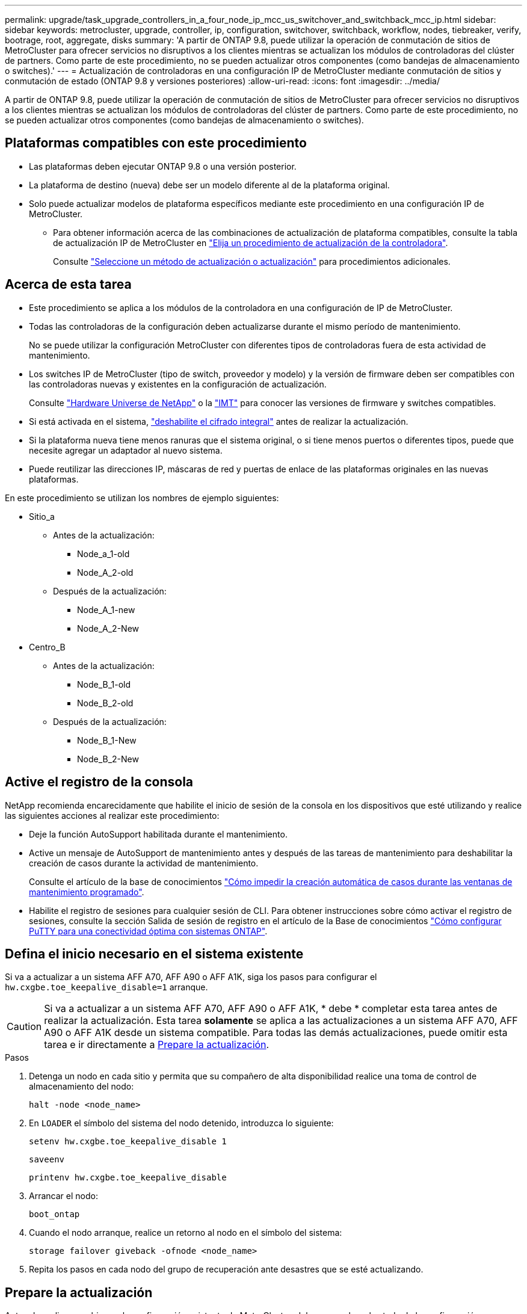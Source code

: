 ---
permalink: upgrade/task_upgrade_controllers_in_a_four_node_ip_mcc_us_switchover_and_switchback_mcc_ip.html 
sidebar: sidebar 
keywords: metrocluster, upgrade, controller, ip, configuration, switchover, switchback, workflow, nodes, tiebreaker, verify, bootrage, root, aggregate, disks 
summary: 'A partir de ONTAP 9.8, puede utilizar la operación de conmutación de sitios de MetroCluster para ofrecer servicios no disruptivos a los clientes mientras se actualizan los módulos de controladoras del clúster de partners. Como parte de este procedimiento, no se pueden actualizar otros componentes (como bandejas de almacenamiento o switches).' 
---
= Actualización de controladoras en una configuración IP de MetroCluster mediante conmutación de sitios y conmutación de estado (ONTAP 9.8 y versiones posteriores)
:allow-uri-read: 
:icons: font
:imagesdir: ../media/


[role="lead"]
A partir de ONTAP 9.8, puede utilizar la operación de conmutación de sitios de MetroCluster para ofrecer servicios no disruptivos a los clientes mientras se actualizan los módulos de controladoras del clúster de partners. Como parte de este procedimiento, no se pueden actualizar otros componentes (como bandejas de almacenamiento o switches).



== Plataformas compatibles con este procedimiento

* Las plataformas deben ejecutar ONTAP 9.8 o una versión posterior.
* La plataforma de destino (nueva) debe ser un modelo diferente al de la plataforma original.
* Solo puede actualizar modelos de plataforma específicos mediante este procedimiento en una configuración IP de MetroCluster.
+
** Para obtener información acerca de las combinaciones de actualización de plataforma compatibles, consulte la tabla de actualización IP de MetroCluster en link:concept_choosing_controller_upgrade_mcc.html["Elija un procedimiento de actualización de la controladora"].
+
Consulte https://docs.netapp.com/us-en/ontap-metrocluster/upgrade/concept_choosing_controller_upgrade_mcc.html#choosing-a-procedure-that-uses-the-switchover-and-switchback-process["Seleccione un método de actualización o actualización"] para procedimientos adicionales.







== Acerca de esta tarea

* Este procedimiento se aplica a los módulos de la controladora en una configuración de IP de MetroCluster.
* Todas las controladoras de la configuración deben actualizarse durante el mismo período de mantenimiento.
+
No se puede utilizar la configuración MetroCluster con diferentes tipos de controladoras fuera de esta actividad de mantenimiento.

* Los switches IP de MetroCluster (tipo de switch, proveedor y modelo) y la versión de firmware deben ser compatibles con las controladoras nuevas y existentes en la configuración de actualización.
+
Consulte link:https://hwu.netapp.com["Hardware Universe de NetApp"^] o la link:https://imt.netapp.com/matrix/["IMT"^] para conocer las versiones de firmware y switches compatibles.

* Si está activada en el sistema, link:../maintain/task-configure-encryption.html#disable-end-to-end-encryption["deshabilite el cifrado integral"] antes de realizar la actualización.
* Si la plataforma nueva tiene menos ranuras que el sistema original, o si tiene menos puertos o diferentes tipos, puede que necesite agregar un adaptador al nuevo sistema.
* Puede reutilizar las direcciones IP, máscaras de red y puertas de enlace de las plataformas originales en las nuevas plataformas.


En este procedimiento se utilizan los nombres de ejemplo siguientes:

* Sitio_a
+
** Antes de la actualización:
+
*** Node_a_1-old
*** Node_A_2-old


** Después de la actualización:
+
*** Node_A_1-new
*** Node_A_2-New




* Centro_B
+
** Antes de la actualización:
+
*** Node_B_1-old
*** Node_B_2-old


** Después de la actualización:
+
*** Node_B_1-New
*** Node_B_2-New








== Active el registro de la consola

NetApp recomienda encarecidamente que habilite el inicio de sesión de la consola en los dispositivos que esté utilizando y realice las siguientes acciones al realizar este procedimiento:

* Deje la función AutoSupport habilitada durante el mantenimiento.
* Active un mensaje de AutoSupport de mantenimiento antes y después de las tareas de mantenimiento para deshabilitar la creación de casos durante la actividad de mantenimiento.
+
Consulte el artículo de la base de conocimientos link:https://kb.netapp.com/Support_Bulletins/Customer_Bulletins/SU92["Cómo impedir la creación automática de casos durante las ventanas de mantenimiento programado"^].

* Habilite el registro de sesiones para cualquier sesión de CLI. Para obtener instrucciones sobre cómo activar el registro de sesiones, consulte la sección Salida de sesión de registro en el artículo de la Base de conocimientos link:https://kb.netapp.com/on-prem/ontap/Ontap_OS/OS-KBs/How_to_configure_PuTTY_for_optimal_connectivity_to_ONTAP_systems["Cómo configurar PuTTY para una conectividad óptima con sistemas ONTAP"^].




== Defina el inicio necesario en el sistema existente

Si va a actualizar a un sistema AFF A70, AFF A90 o AFF A1K, siga los pasos para configurar el `hw.cxgbe.toe_keepalive_disable=1` arranque.


CAUTION: Si va a actualizar a un sistema AFF A70, AFF A90 o AFF A1K, * debe * completar esta tarea antes de realizar la actualización. Esta tarea *solamente* se aplica a las actualizaciones a un sistema AFF A70, AFF A90 o AFF A1K desde un sistema compatible. Para todas las demás actualizaciones, puede omitir esta tarea e ir directamente a <<prepare_so_sb_upgrade,Prepare la actualización>>.

.Pasos
. Detenga un nodo en cada sitio y permita que su compañero de alta disponibilidad realice una toma de control de almacenamiento del nodo:
+
`halt  -node <node_name>`

. En `LOADER` el símbolo del sistema del nodo detenido, introduzca lo siguiente:
+
`setenv hw.cxgbe.toe_keepalive_disable 1`

+
`saveenv`

+
`printenv hw.cxgbe.toe_keepalive_disable`

. Arrancar el nodo:
+
`boot_ontap`

. Cuando el nodo arranque, realice un retorno al nodo en el símbolo del sistema:
+
`storage failover giveback -ofnode <node_name>`

. Repita los pasos en cada nodo del grupo de recuperación ante desastres que se esté actualizando.




== Prepare la actualización

Antes de realizar cambios en la configuración existente de MetroCluster, debe comprobar el estado de la configuración, preparar las nuevas plataformas y realizar otras tareas diversas.



=== Flujo de trabajo para actualizar controladoras en una configuración de IP de MetroCluster

Puede usar el diagrama de flujo de trabajo como ayuda para planificar las tareas de actualización.

image::../media/workflow_ip_upgrade.png[actualización de ip de flujo de trabajo]



=== Actualice los archivos RCF del switch MetroCluster antes de actualizar las controladoras

Dependiendo de los modelos de plataforma antiguos, o si la configuración del switch no está en la versión mínima, o si desea cambiar los identificadores de VLAN utilizados por las conexiones MetroCluster back-end, debe actualizar los archivos RCF del switch antes de iniciar el procedimiento de actualización de la plataforma.

.Acerca de esta tarea
Debe actualizar el archivo RCF en las siguientes situaciones:

* Para determinados modelos de plataforma, los switches deben utilizar un identificador de VLAN compatible para las conexiones IP de MetroCluster back-end. Si los modelos de plataforma nuevos o antiguos se encuentran en la siguiente tabla, *y no* utilizando un identificador de VLAN admitido, deberá actualizar los archivos RCF del conmutador.
+

NOTE: Las conexiones de clúster local pueden utilizar cualquier VLAN; no es necesario que estén en el rango determinado.

+
|===


| Modelo de plataforma (antiguo o nuevo) | ID de VLAN compatibles 


 a| 
** AFF A400

 a| 
** 10
** 20
** Cualquier valor en el rango 101 a 4096 inclusive.


|===
* La configuración del conmutador no se configuró con la versión RCF mínima admitida:
+
|===


| Modelo de switch | Versión de archivo RCF necesaria 


 a| 
Cisco 3132Q-V
 a| 
1.7 o posterior



 a| 
Cisco 3232C
 a| 
1.7 o posterior



 a| 
Broadcom BES-53248
 a| 
1.3 o posterior

|===
* Desea cambiar la configuración de VLAN.
+
El intervalo del ID de VLAN es de 101 a 4096 incluido.



Los switches de Site_A se actualizarán cuando se actualicen las controladoras de Site_A.

.Pasos
. Prepare los switches IP para la aplicación de los nuevos archivos RCF.
+
Siga los pasos de la sección para su proveedor de switches:

+
** link:../install-ip/task_switch_config_broadcom.html#resetting-the-broadcom-ip-switch-to-factory-defaults["Restablezca el conmutador IP Broadcom a los valores predeterminados de fábrica"]
** link:../install-ip/task_switch_config_cisco.html#resetting-the-cisco-ip-switch-to-factory-defaults["Restablezca el conmutador IP de Cisco a los valores predeterminados de fábrica"]
** link:../install-ip/task_switch_config_nvidia.html#reset-the-nvidia-ip-sn2100-switch-to-factory-defaults["Restablece el switch NVIDIA IP SN2100 a los valores predeterminados de fábrica"]


. Descargue e instale los archivos RCF.
+
Siga los pasos de la sección para su proveedor de switches:

+
** link:../install-ip/task_switch_config_broadcom.html#downloading-and-installing-the-broadcom-rcf-files["Descargue e instale los archivos Broadcom RCF"]
** link:../install-ip/task_switch_config_cisco.html#downloading-and-installing-the-cisco-ip-rcf-files["Descargue e instale los archivos Cisco IP RCF"]
** link:../install-ip/task_switch_config_nvidia.html#download-and-install-the-nvidia-rcf-files["Descargue e instale los archivos NVIDIA IP RCF"]






=== Asigne puertos de los nodos antiguos a los nuevos

Debe verificar que los puertos físicos de node_A_1-old se asignan correctamente a los puertos físicos en node_A_1-new, que permitirá que node_A_1-new se comunique con otros nodos del clúster y con la red después de la actualización.

.Acerca de esta tarea
Cuando el nuevo nodo se arranque por primera vez durante el proceso de actualización, reproducirá la configuración más reciente del nodo antiguo al que desea sustituir. Cuando arranca node_A_1-new, ONTAP intenta alojar LIF en los mismos puertos que se usaron en el node_A_1-old. Por lo tanto, como parte de la actualización debe ajustar la configuración de puerto y LIF para que sea compatible con la del nodo antiguo. Durante el procedimiento de actualización, deberá realizar los pasos tanto en los nodos antiguos como en los nuevos para garantizar que la configuración correcta de LIF de datos, gestión y clúster.

En la siguiente tabla se muestran ejemplos de cambios de configuración relacionados con los requisitos de puerto de los nuevos nodos.

|===


3+| Puertos físicos de Cluster Interconnect 


| La controladora anterior | Nueva controladora | Acción requerida 


 a| 
e0a y e0b
 a| 
e3a, e3b
 a| 
No hay puerto que coincida. Después de la actualización, debe volver a crear los puertos del clúster.



 a| 
e0c, e0d
 a| 
e0a, e0b, e0c y e0d
 a| 
los puertos e0c y e0d son coincidentes. No tiene que cambiar la configuración, pero tras la actualización puede propagar las LIF del clúster a través de los puertos de clúster disponibles.

|===
.Pasos
. Determine qué puertos físicos están disponibles en las nuevas controladoras y qué LIF se pueden alojar en los puertos.
+
El uso del puerto de la controladora depende del módulo de la plataforma y de los switches que se usarán en la configuración IP de MetroCluster. Puede recopilar el uso del puerto de las nuevas plataformas desde la link:https://hwu.netapp.com["Hardware Universe de NetApp"].

. Planifique el uso de su puerto y rellene las siguientes tablas como referencia para cada uno de los nodos nuevos.
+
Consulte la tabla a medida que lleve a cabo el procedimiento de actualización.

+
|===


|  3+| Node_a_1-old 3+| Node_A_1-new 


| LUN | Puertos | Espacios IP | Dominios de retransmisión | Puertos | Espacios IP | Dominios de retransmisión 


 a| 
Clúster 1
 a| 
 a| 
 a| 
 a| 
 a| 
 a| 



 a| 
Clúster 2
 a| 
 a| 
 a| 
 a| 
 a| 
 a| 



 a| 
Clúster 3
 a| 
 a| 
 a| 
 a| 
 a| 
 a| 



 a| 
Clúster 4
 a| 
 a| 
 a| 
 a| 
 a| 
 a| 



 a| 
Gestión de nodos
 a| 
 a| 
 a| 
 a| 
 a| 
 a| 



 a| 
Gestión de clústeres
 a| 
 a| 
 a| 
 a| 
 a| 
 a| 



 a| 
Datos 1
 a| 
 a| 
 a| 
 a| 
 a| 
 a| 



 a| 
Datos 2
 a| 
 a| 
 a| 
 a| 
 a| 
 a| 



 a| 
Datos 3
 a| 
 a| 
 a| 
 a| 
 a| 
 a| 



 a| 
Datos 4
 a| 
 a| 
 a| 
 a| 
 a| 
 a| 



 a| 
SAN
 a| 
 a| 
 a| 
 a| 
 a| 
 a| 



 a| 
Puerto de interconexión de clústeres
 a| 
 a| 
 a| 
 a| 
 a| 
 a| 

|===




=== Arranque por red las nuevas controladoras

Después de instalar los nodos nuevos, debe reiniciar el sistema para asegurarse de que los nuevos nodos estén ejecutando la misma versión de ONTAP que los nodos originales. El término arranque desde red significa que se arranca desde una imagen ONTAP almacenada en un servidor remoto. Al prepararse para reiniciar el sistema, debe colocar una copia de la imagen de arranque ONTAP 9 en un servidor web al que pueda acceder el sistema.

.Pasos
. Reiniciar el sistema de las nuevas controladoras:
+
.. Acceda a https://mysupport.netapp.com/site/["Sitio de soporte de NetApp"] para descargar los archivos utilizados para realizar el arranque desde red del sistema.
.. Descargue el software ONTAP adecuado de la sección de descarga de software del sitio de soporte de NetApp y almacene el `ontap-version_image.tgz` archivo en un directorio accesible a través de la web.
.. Cambie al directorio accesible a la Web y compruebe que los archivos que necesita están disponibles.
+
El listado de directorios debe contener una carpeta netboot con un archivo de kernel:

+
`_ontap-version_image.tgz`

+
Usted no necesita extraer el `_ontap-version_image.tgz` archivo.

.. En el símbolo del sistema del CARGADOR, configure la conexión para reiniciar el sistema para una LIF de gestión:
+
|===


| Si el direccionamiento IP es... | Realice lo siguiente... 


 a| 
DHCP
 a| 
Configure la conexión automática:

`ifconfig e0M -auto`



 a| 
Estático
 a| 
Configure la conexión manual:

`ifconfig e0M -addr=_ip_addr_ -mask=_netmask_ -gw=_gateway_`

|===
.. Reiniciar el sistema.
+
`netboot \http://_web_server_ip/path_to_web-accessible_directory/ontap-version_image.tgz`

.. En el menú de inicio, seleccione la opción **(7) instale primero el nuevo software** para descargar e instalar la nueva imagen de software en el dispositivo de arranque.
+
Ignore el siguiente mensaje:

+
`"This procedure is not supported for Non-Disruptive Upgrade on an HA pair"`. Se aplica a las actualizaciones no disruptivas del software, no a las actualizaciones de controladoras.

.. Si se le solicita que continúe el procedimiento, introduzca `y`Y cuando se le solicite el paquete, escriba la dirección URL del archivo de imagen:
+
`http://__web_server_ip/path_to_web-accessible_directory/ontap-version___image.tgz`

.. Introduzca el nombre de usuario y la contraseña, si procede, o pulse Intro para continuar.
.. No olvide entrar `n` para omitir la recuperación de backup cuando observe un símbolo del sistema similar a lo siguiente:
+
[listing]
----
Do you want to restore the backup configuration now? {y|n} n
----
.. Reinicie introduciendo `*y*` cuando vea un símbolo del sistema similar a lo siguiente:
+
[listing]
----
The node must be rebooted to start using the newly installed software. Do you want to reboot now? {y|n}
----






=== Borrar la configuración de un módulo de controlador

[role="lead"]
Antes de utilizar un nuevo módulo de controladora en la configuración de MetroCluster, debe borrar la configuración existente.

.Pasos
. Si es necesario, detenga el nodo para mostrar el símbolo del sistema del CARGADOR:
+
`halt`

. En el símbolo del sistema del CARGADOR, establezca las variables de entorno en los valores predeterminados:
+
`set-defaults`

. Guarde el entorno:
+
`saveenv`

. En el símbolo del sistema del CARGADOR, inicie el menú de arranque:
+
`boot_ontap menu`

. En el símbolo del sistema del menú de inicio, borre la configuración:
+
`wipeconfig`

+
Responda `yes` a la solicitud de confirmación.

+
El nodo se reinicia y el menú de arranque se muestra de nuevo.

. En el menú de inicio, seleccione la opción *5* para arrancar el sistema en modo de mantenimiento.
+
Responda `yes` a la solicitud de confirmación.





=== Verifique el estado de MetroCluster antes de la actualización del sitio

Debe verificar el estado y la conectividad de la configuración de MetroCluster antes de realizar la actualización.

.Pasos
. Compruebe el funcionamiento de la configuración de MetroCluster en ONTAP:
+
.. Compruebe si los nodos tienen rutas múltiples: +
`node run -node <node_name> sysconfig -a`
+
Debe emitir este comando para cada nodo en la configuración de MetroCluster.

.. Verificar que no hay discos rotos en la configuración: +
`storage disk show -broken`
+
Debe emitir este comando en cada nodo de la configuración de MetroCluster.

.. Compruebe cualquier alerta de estado:
+
`system health alert show`

+
Debe emitir este comando en cada clúster.

.. Verifique las licencias en los clústeres:
+
`system license show`

+
Debe emitir este comando en cada clúster.

.. Compruebe los dispositivos conectados a los nodos:
+
`network device-discovery show`

+
Debe emitir este comando en cada clúster.

.. Compruebe que la zona horaria y la hora están configuradas correctamente en ambos sitios:
+
`cluster date show`

+
Debe emitir este comando en cada clúster. Puede utilizar el `cluster date` para configurar la hora y la zona horaria.



. Confirmar el modo operativo de la configuración de MetroCluster y realizar una comprobación de MetroCluster.
+
.. Confirme la configuración del MetroCluster y que el modo operativo es `normal`: +
`metrocluster show`
.. Confirme que se muestran todos los nodos esperados: +
`metrocluster node show`
.. Emita el siguiente comando:
+
`metrocluster check run`

.. Mostrar los resultados de la comprobación de MetroCluster:
+
`metrocluster check show`



. Compruebe el cableado MetroCluster con la herramienta Config Advisor.
+
.. Descargue y ejecute Config Advisor.
+
https://mysupport.netapp.com/site/tools/tool-eula/activeiq-configadvisor["Descargas de NetApp: Config Advisor"]

.. Después de ejecutar Config Advisor, revise el resultado de la herramienta y siga las recomendaciones del resultado para solucionar los problemas detectados.






=== Recopile información antes de la actualización

Antes de la actualización, debe recopilar información para cada uno de los nodos y, si fuera necesario, ajustar los dominios de retransmisión de red, quitar las VLAN y los grupos de interfaces, y recopilar información sobre el cifrado.

.Pasos
. Registre el cableado físico de cada nodo y etiquetando los cables según sea necesario para permitir el cableado correcto de los nuevos nodos.
. Recopile información sobre las interconexiones, los puertos y las LIF de cada nodo.
+
Debe recopilar el resultado de los siguientes comandos para cada nodo:

+
** `metrocluster interconnect show`
** `metrocluster configuration-settings connection show`
** `network interface show -role cluster,node-mgmt`
** `network port show -node <node_name> -type physical`
** `network port vlan show -node <node_name>`
** `network port ifgrp show -node <node_name> -instance`
** `network port broadcast-domain show`
** `network port reachability show -detail`
** `network ipspace show`
** `volume show`
** `storage aggregate show`
** `system node run -node <node_name> sysconfig -a`
** `aggr show -r`
** `disk show`
** `system node run <node-name> disk show`
** `vol show -fields type`
** `vol show -fields type , space-guarantee`
** `vserver fcp initiator show`
** `storage disk show`
** `metrocluster configuration-settings interface show`


. Recopile los UUID para el sitio_B (el sitio cuyas plataformas se están actualizando actualmente):
+
`metrocluster node show -fields node-cluster-uuid, node-uuid`

+
Estos valores deben configurarse con precisión en los nuevos módulos del controlador Site_B para garantizar que la actualización se realice correctamente. Copie los valores en un archivo para poder copiarlos en los comandos adecuados más adelante en el proceso de actualización.

+
En el ejemplo siguiente se muestra la salida del comando con los UUID:

+
[listing]
----
cluster_B::> metrocluster node show -fields node-cluster-uuid, node-uuid
  (metrocluster node show)
dr-group-id cluster     node   node-uuid                            node-cluster-uuid
----------- --------- -------- ------------------------------------ ------------------------------
1           cluster_A node_A_1 f03cb63c-9a7e-11e7-b68b-00a098908039 ee7db9d5-9a82-11e7-b68b-00a098908039
1           cluster_A node_A_2 aa9a7a7a-9a81-11e7-a4e9-00a098908c35 ee7db9d5-9a82-11e7-b68b-00a098908039
1           cluster_B node_B_1 f37b240b-9ac1-11e7-9b42-00a098c9e55d 07958819-9ac6-11e7-9b42-00a098c9e55d
1           cluster_B node_B_2 bf8e3f8f-9ac4-11e7-bd4e-00a098ca379f 07958819-9ac6-11e7-9b42-00a098c9e55d
4 entries were displayed.
cluster_B::*
----
+
Es recomendable que registre los UUID en una tabla similar a la siguiente.

+
|===


| Clúster o nodo | UUID 


 a| 
Cluster_B
 a| 
07958819-9ac6-11e7-9b42-00a098c9e55d



 a| 
Node_B_1
 a| 
f37b240b-9ac1-11e7-9b42-00a098c9e55d



 a| 
Node_B_2
 a| 
bf8e3f8f-9ac4-11e7-bd4e-00a098ca379f



 a| 
Cluster_a
 a| 
ee7db9d5-9a82-11e7-b68b-00a098908039



 a| 
Node_a_1
 a| 
f03cb63c-9a7e-11e7-b68b-00a098908039



 a| 
Node_A_2
 a| 
aa9a7a7a-9a81-11e7-a4e9-00a098908c35

|===
. Si los nodos MetroCluster tienen una configuración SAN, recopile la información pertinente.
+
Debe recopilar el resultado de los siguientes comandos:

+
** `fcp adapter show -instance`
** `fcp interface show -instance`
** `iscsi interface show`
** `ucadmin show`


. Si el volumen raíz está cifrado, recopile y guarde la clave de acceso usada para Key-Manager:
+
`security key-manager backup show`

. Si los nodos de MetroCluster utilizan el cifrado de volúmenes o agregados, copie información sobre las claves y las Passphrases.
+
Para obtener más información, consulte https://docs.netapp.com/ontap-9/topic/com.netapp.doc.pow-nve/GUID-1677AE0A-FEF7-45FA-8616-885AA3283BCF.html["Realizar un backup manual de la información de gestión de claves incorporada"].

+
.. Si el gestor de claves incorporado está configurado: +
`security key-manager onboard show-backup`
+
Necesitará la contraseña más adelante en el procedimiento de actualización.

.. Si está configurada la gestión de claves empresariales (KMIP), ejecute los siguientes comandos:
+
`security key-manager external show -instance`
`security key-manager key query`



. Recopile los ID del sistema de los nodos existentes:
+
`metrocluster node show -fields node-systemid,ha-partner-systemid,dr-partner-systemid,dr-auxiliary-systemid`

+
La siguiente salida muestra las unidades reasignadas.

+
[listing]
----
::> metrocluster node show -fields node-systemid,ha-partner-systemid,dr-partner-systemid,dr-auxiliary-systemid

dr-group-id cluster     node     node-systemid ha-partner-systemid dr-partner-systemid dr-auxiliary-systemid
----------- ----------- -------- ------------- ------------------- ------------------- ---------------------
1           cluster_A node_A_1   537403324     537403323           537403321           537403322
1           cluster_A node_A_2   537403323     537403324           537403322           537403321
1           cluster_B node_B_1   537403322     537403321           537403323           537403324
1           cluster_B node_B_2   537403321     537403322           537403324           537403323
4 entries were displayed.
----




=== Elimine la supervisión de Mediator o tiebreaker

Antes de actualizar las plataformas, debe eliminar la supervisión si la configuración de MetroCluster se supervisa con tiebreaker o la utilidad Mediator.

.Pasos
. Recopile el resultado del siguiente comando:
+
`storage iscsi-initiator show`

. Elimine la configuración de MetroCluster existente de tiebreaker, Mediator u otro software que pueda iniciar la conmutación.
+
|===


| Si está usando... | Utilice este procedimiento... 


 a| 
Tiebreaker
 a| 
link:../tiebreaker/concept_configuring_the_tiebreaker_software.html#removing-metrocluster-configurations["Eliminar las configuraciones de MetroCluster"]



 a| 
Mediador
 a| 
Ejecute el siguiente comando desde el símbolo del sistema de ONTAP:

`metrocluster configuration-settings mediator remove`



 a| 
Aplicaciones de terceros
 a| 
Consulte la documentación del producto.

|===




=== Envíe un mensaje de AutoSupport personalizado antes de realizar el mantenimiento

Antes de realizar el mantenimiento, debe emitir un mensaje de AutoSupport para notificar al soporte técnico de NetApp que se está realizando el mantenimiento. Al informar al soporte técnico de que el mantenimiento está en marcha, se evita que abran un caso basándose en que se ha producido una interrupción.

.Acerca de esta tarea
Esta tarea debe realizarse en cada sitio MetroCluster.

.Pasos
. Inicie sesión en el clúster.
. Invoque un mensaje de AutoSupport que indique el inicio del mantenimiento:
+
`system node autosupport invoke -node * -type all -message MAINT=__maintenance-window-in-hours__`

+
La `maintenance-window-in-hours` el parámetro especifica la longitud de la ventana de mantenimiento, con un máximo de 72 horas. Si el mantenimiento se completa antes de que haya transcurrido el tiempo, puede invocar un mensaje de AutoSupport que indique el final del período de mantenimiento:

+
`system node autosupport invoke -node * -type all -message MAINT=end`

. Repita estos pasos en el sitio para partners.




== Cambie la configuración de MetroCluster

Debe cambiar la configuración a site_A para que las plataformas en site_B puedan actualizarse.

.Acerca de esta tarea
Esta tarea debe realizarse en site_A.

Tras completar esta tarea, Cluster_A está activo y está sirviendo datos para ambos sitios. Cluster_B está inactivo y está listo para comenzar el proceso de actualización.

image::../media/mcc_upgrade_cluster_a_in_switchover.png[mcc actualiza el clúster a sin cambio]

.Pasos
. Cambie de la configuración de MetroCluster a site_A para que los nodos de site_B puedan actualizarse:
+
.. Emita el siguiente comando en cluster_A:
+
`metrocluster switchover -controller-replacement true`

+
La operación puede tardar varios minutos en completarse.

.. Supervise la operación de switchover:
+
`metrocluster operation show`

.. Una vez finalizada la operación, confirme que los nodos están en estado de conmutación:
+
`metrocluster show`

.. Compruebe el estado de los nodos de MetroCluster:
+
`metrocluster node show`

+
Reparación automática de los agregados después de deshabilitar la conmutación negociada durante la actualización de la controladora.







== Elimine las configuraciones de la interfaz y desinstale las controladoras antiguas

Compruebe la ubicación de LIF correcta. A continuación, elimine las VLAN y los grupos de interfaces de las controladoras antiguas y desinstale físicamente las controladoras.

.Acerca de esta tarea
* Estos pasos se realizan en las controladoras antiguas (node_B_1-old, node_B_2-old).
* Vea la información recopilada en link:task_upgrade_controllers_in_a_four_node_ip_mcc_us_switchover_and_switchback_mcc_ip.html["Asigne puertos de los nodos antiguos a los nuevos"].


.Pasos
. Arranque los nodos antiguos e inicie sesión en los nodos:
+
`boot_ontap`

. Modifique las LIF de interconexión de clústeres de las controladoras antiguas para que usen un puerto raíz diferente a los puertos utilizados para la interconexión de alta disponibilidad o la interconexión de recuperación ante desastres IP de MetroCluster en las nuevas controladoras.
+

NOTE: Este paso es necesario para una actualización correcta.

+
Las LIF de interconexión de clústeres de las controladoras antiguas deben usar un puerto inicial diferente al de los puertos utilizados para la interconexión de alta disponibilidad o la interconexión de recuperación ante desastres IP de MetroCluster en las nuevas controladoras. Por ejemplo, cuando se actualiza a controladoras AFF A90, los puertos de interconexión de alta disponibilidad son e1a y e7a, y los puertos de interconexión de recuperación ante desastres IP de MetroCluster son E2B y E3b. Debe mover las LIF de interconexión de clústeres de las controladoras anteriores si están alojadas en los puertos e1a, e7a, E2B o E3b.

+
Para la distribución y asignación de puertos en los nuevos nodos, consulte la https://hwu.netapp.com["Hardware Universe de NetApp"].

+
.. En las controladoras antiguas, vea las LIF de interconexión de clústeres:
+
`network interface show  -role intercluster`

+
Una de las siguientes acciones dependerá de si las LIF de interconexión de clústeres de las controladoras anteriores usan los mismos puertos que los utilizados para la interconexión de alta disponibilidad o la interconexión MetroCluster IP DR en las nuevas controladoras.

+
[cols="2*"]
|===
| Si las LIF de interconexión de clústeres... | Vaya a... 


| Utilice el mismo puerto de inicio | <<controller_manual_upgrade_prepare_network_ports_2b,Subpaso b>> 


| Utilice un puerto de inicio diferente | <<controller_manual_upgrade_prepare_network_ports_3,Paso 3>> 
|===
.. [[controller_manual_upgrade_prepare_network_ports_2b]]Modifique las LIF de interconexión de clústeres para utilizar un puerto raíz diferente:
+
`network interface modify -vserver <vserver> -lif <intercluster_lif> -home-port <port-not-used-for-ha-interconnect-or-mcc-ip-dr-interconnect-on-new-nodes>`

.. Compruebe que todas las LIF de interconexión de clústeres se encuentran en sus nuevos puertos principales:
+
`network interface show -role intercluster -is-home  false`

+
El resultado del comando debe estar vacío, lo que indica que todas las LIF de interconexión de clústeres están en sus respectivos puertos principales.

.. Si hay algún LIF que no está en sus puertos raíz, revertiéndolo con el siguiente comando:
+
`network interface revert -lif <intercluster_lif>`

+
Repita el comando para cada LIF de interconexión de clústeres que no esté en el puerto de inicio.



. [[controller_manual_upgrade_prepare_network_ports_3]]Asigne el puerto de inicio de todas las LIF de datos de la controladora antigua a un puerto común que sea el mismo en los módulos de controladora antiguos y nuevos.
+

CAUTION: Si las controladoras antigua y nueva no disponen de un puerto común, no necesitará modificar las LIF de datos. Sáltese este paso y vaya directamente a <<upgrades_manual_without_matching_ports,Paso 4>>.

+
.. Mostrar las LIF:
+
`network interface show`

+
Todos los LIF de datos, incluidos SAN y NAS, estarán admin arriba y operativamente inactivos ya que estos están en el sitio de conmutación (cluster_A).

.. Revise el resultado para encontrar un puerto de red física común que sea el mismo en las controladoras anterior y nueva que no se use como puerto de clúster.
+
Por ejemplo, e0d es un puerto físico de las controladoras antiguas y también está presente en las nuevas controladoras. e0d no se utiliza como puerto de clúster ni de otro modo en las nuevas controladoras.

+
Para el uso de puertos para los modelos de plataforma, consulte https://hwu.netapp.com/["Hardware Universe de NetApp"]

.. Modifique todas las LIFS de datos para utilizar el puerto común como puerto de inicio: +
`network interface modify -vserver <svm-name> -lif <data-lif> -home-port <port-id>`
+
En el siguiente ejemplo, es «e0d».

+
Por ejemplo:

+
[listing]
----
network interface modify -vserver vs0 -lif datalif1 -home-port e0d
----


. [[upgrades_manual_without_matching_ports]] Modifique los dominios de difusión para eliminar la VLAN y los puertos físicos que deben eliminarse:
+
`broadcast-domain remove-ports -broadcast-domain <broadcast-domain-name> -ports <node-name:port-id>`

+
Repita este paso para todos los puertos VLAN y físicos.

. Quite todos los puertos VLAN que utilicen puertos de clúster como puertos miembro e ifgrps usando puertos de clúster como puertos miembro.
+
.. Suprimir puertos VLAN: +
`network port vlan delete -node <node_name> -vlan-name <portid-vlandid>`
+
Por ejemplo:

+
[listing]
----
network port vlan delete -node node1 -vlan-name e1c-80
----
.. Quite puertos físicos de los grupos de interfaces:
+
`network port ifgrp remove-port -node <node_name> -ifgrp <interface-group-name> -port <portid>`

+
Por ejemplo:

+
[listing]
----
network port ifgrp remove-port -node node1 -ifgrp a1a -port e0d
----
.. Quite puertos VLAN y de grupo de interfaces del dominio de retransmisión:
+
`network port broadcast-domain remove-ports -ipspace <ipspace> -broadcast-domain <broadcast-domain-name> -ports <nodename:portname,nodename:portnamee>,..`

.. Modifique los puertos de grupo de interfaces para que utilicen otros puertos físicos como miembro, según sea necesario:
+
`ifgrp add-port -node <node_name> -ifgrp <interface-group-name> -port <port-id>`



. Detenga los nodos del símbolo del sistema del CARGADOR:
+
`halt -inhibit-takeover true`

. Conéctese a la consola de serie de las controladoras antiguas (node_B_1-old y node_B_2-old) en Site_B y compruebe que muestra el aviso DEL CARGADOR.
. Recopile los valores bootarg:
+
`printenv`

. Desconecte las conexiones de almacenamiento y red de node_B_1-old y node_B_2-old y etiquete los cables para que puedan volver a conectarse a los nodos nuevos.
. Desconecte los cables de alimentación de node_B_1-old y node_B_2-old.
. Quite las controladoras node_B_1-old y node_B_2-old del rack.




=== Configure las nuevas controladoras

Debe montar en rack y cablear las nuevas controladoras.

.Pasos
. Planifique la colocación de los nuevos módulos de controladora y bandejas de almacenamiento según sea necesario.
+
El espacio en rack depende del modelo de plataforma de los módulos de la controladora, los tipos de switch y el número de bandejas de almacenamiento de la configuración.

. Puesta a tierra apropiadamente usted mismo.
. Si la actualización requiere reemplazar los módulos de la controladora, por ejemplo, actualizar de un sistema AFF 800 a un sistema AFF A90, debe quitar el módulo de la controladora del chasis cuando sustituya el módulo de la controladora. Para todas las demás actualizaciones, vaya a <<ip_upgrades_so_sb_4,Paso 4>>.
+
En la parte frontal del chasis, utilice los pulgares para empujar con firmeza cada unidad hasta que sienta una parada positiva. Esto confirma que las unidades están firmemente asentadas contra el plano medio del chasis.

+
image::../media/drw_a800_drive_seated.png[Muestra cómo quitar el módulo de controladora del chasis]

. [[ip_upgrades_so_sb_4]] Instale los módulos del controlador.
+

NOTE: Los pasos siguientes de instalación dependen de si su actualización requiere la sustitución de los módulos del controlador, como una actualización de un sistema AFF 800 a un sistema AFF A90.

+
[role="tabbed-block"]
====
.Reemplazando módulos de controlador
--
La instalación de las controladoras nuevas no es aplicable en las actualizaciones de sistemas integrados con discos y controladoras en el mismo chasis, por ejemplo, de un sistema AFF A800 a un sistema AFF A90. Los nuevos módulos de controladora y tarjetas I/O se deben intercambiar tras apagar las controladoras antiguas, como se muestra en la imagen siguiente.

La siguiente imagen de ejemplo es solo para representación. Los módulos de la controladora y las tarjetas I/O pueden variar de un sistema a otro.

image::../media/a90_a70_pcm_swap.png[Muestra el intercambio del módulo del controlador]

--
.Todas las demás actualizaciones
--
Instale los módulos de la controladora en el rack o armario.

--
====
. Conecte los cables de alimentación, consola de serie y conexiones de gestión de las controladoras tal como se describe en link:../install-ip/using_rcf_generator.html["Cableado de los switches IP de MetroCluster"]
+
No conecte ningún otro cable que esté desconectado de las controladoras antiguas en este momento.

+
https://docs.netapp.com/us-en/ontap-systems/index.html["Documentación de los sistemas de hardware de ONTAP"^]

. Encienda los nodos nuevos y arranque en modo de mantenimiento.




=== Restaure la configuración de HBA

Dependiendo de la presencia y configuración de tarjetas HBA en el módulo de controlador, debe configurarlas correctamente para el uso de su sitio.

.Pasos
. En el modo de mantenimiento configure los ajustes para cualquier HBA del sistema:
+
.. Compruebe la configuración actual de los puertos:
+
`ucadmin show`

.. Actualice la configuración del puerto según sea necesario.


+
|===


| Si tiene este tipo de HBA y el modo que desea... | Se usa este comando... 


 a| 
CNA FC
 a| 
`ucadmin modify -m fc -t initiator <adapter-name>`



 a| 
Ethernet de CNA
 a| 
`ucadmin modify -mode cna <adapter-name>`



 a| 
Destino FC
 a| 
`fcadmin config -t target <adapter-name>`



 a| 
Iniciador FC
 a| 
`fcadmin config -t initiator <adapter-name>`

|===
. Salir del modo de mantenimiento:
+
`halt`

+
Después de ejecutar el comando, espere hasta que el nodo se detenga en el símbolo del sistema DEL CARGADOR.

. Vuelva a arrancar el nodo en modo de mantenimiento para permitir que los cambios de configuración surtan efecto:
+
`boot_ontap maint`

. Compruebe los cambios realizados:
+
|===


| Si tiene este tipo de HBA... | Se usa este comando... 


 a| 
CNA
 a| 
`ucadmin show`



 a| 
FC
 a| 
`fcadmin show`

|===




=== Establezca el estado de alta disponibilidad en las controladoras y el chasis nuevos

Debe comprobar el estado de alta disponibilidad de las controladoras y el chasis y, si es necesario, actualizar el estado para que coincida con la configuración del sistema.

.Pasos
. En el modo de mantenimiento, muestre el estado de alta disponibilidad del módulo de controladora y el chasis:
+
`ha-config show`

+
El estado de alta disponibilidad para todos los componentes debe ser `mccip`.

. Si el estado del sistema mostrado de la controladora o el chasis no es correcto, establezca el estado de alta disponibilidad:
+
`ha-config modify controller mccip`

+
`ha-config modify chassis mccip`

. Verifique y modifique los puertos Ethernet conectados a bandejas NS224 o switches de almacenamiento.
+
.. Compruebe los puertos Ethernet conectados a las bandejas NS224 o los switches de almacenamiento:
+
`storage port show`

.. Establezca todos los puertos Ethernet conectados a bandejas Ethernet o switches de almacenamiento, incluidos los switches compartidos para almacenamiento y clúster, en `storage` modo:
+
`storage port modify -p <port> -m storage`

+
Ejemplo:

+
[listing]
----
*> storage port modify -p e5b -m storage
Changing NVMe-oF port e5b to storage mode
----
+

NOTE: Esto debe establecerse en todos los puertos afectados para que la actualización se realice correctamente.

+
Los discos de las bandejas conectadas a los puertos Ethernet se informan en `sysconfig -v` la salida.

+
Consulte la link:https://hwu.netapp.com["Hardware Universe de NetApp"^] para obtener información acerca de los puertos de almacenamiento para el sistema a.

.. Compruebe que `storage` el modo está definido y confirme que los puertos están en estado en línea:
+
`storage port show`



. Detenga el nodo: `halt`
+
El nodo debe detenerse en la `LOADER>` prompt.

. En cada nodo, compruebe la fecha, la hora y la zona horaria del sistema: `show date`
. Si es necesario, establezca la fecha en UTC o GMT: `set date <mm/dd/yyyy>`
. Compruebe la hora utilizando el siguiente comando en el símbolo del sistema del entorno de arranque: `show time`
. Si es necesario, establezca la hora en UTC o GMT: `set time <hh:mm:ss>`
. Guarde los ajustes: `saveenv`
. Recopile variables de entorno: `printenv`




=== Actualice los RFC del switch para acomodar las nuevas plataformas

Debe actualizar los switches a una configuración que admita los nuevos modelos de plataforma.

.Acerca de esta tarea
Esta tarea debe realizarse en el sitio que contiene las controladoras que se están actualizando. En los ejemplos que se muestran en este procedimiento, vamos a actualizar SITE_B primero.

Los switches de Site_A se actualizarán cuando se actualicen las controladoras de Site_A.

.Pasos
. Prepare los switches IP para la aplicación de los nuevos archivos RCF.
+
Siga los pasos del procedimiento para su proveedor de switches:

+
link:../install-ip/concept_considerations_differences.html["Instalación y configuración de IP de MetroCluster"]

+
** link:../install-ip/task_switch_config_broadcom.html#resetting-the-broadcom-ip-switch-to-factory-defaults["[Restablezca el conmutador IP Broadcom a los valores predeterminados de fábrica"]
** link:../install-ip/task_switch_config_cisco.html#resetting-the-cisco-ip-switch-to-factory-defaults["Restablezca el conmutador IP de Cisco a los valores predeterminados de fábrica"]
** link:../install-ip/task_switch_config_nvidia.html#reset-the-nvidia-ip-sn2100-switch-to-factory-defaults["Restablece el switch NVIDIA IP SN2100 a los valores predeterminados de fábrica"]


. Descargue e instale los archivos RCF.
+
Siga los pasos de la sección para su proveedor de switches:

+
** link:../install-ip/task_switch_config_broadcom.html#downloading-and-installing-the-broadcom-rcf-files["Descargue e instale los archivos Broadcom RCF"]
** link:../install-ip/task_switch_config_cisco.html#downloading-and-installing-the-cisco-ip-rcf-files["Descargue e instale los archivos Cisco IP RCF"]
** link:../install-ip/task_switch_config_nvidia.html#download-and-install-the-nvidia-rcf-files["Descargue e instale los archivos RCF del conmutador NVIDIA IP SN2100"]






=== Establezca las variables bootarg de MetroCluster IP

Ciertos valores de arranque IP de MetroCluster deben configurarse en los nuevos módulos de la controladora. Los valores deben coincidir con los configurados en los módulos de la controladora anteriores.

.Acerca de esta tarea
* Necesita los UUID y los ID del sistema identificados anteriormente en el procedimiento de actualización en <<gather_info_so_sb,Recopile información antes de la actualización>>.
* Según el modelo de la plataforma, puede especificar el identificador de VLAN mediante el `-vlan-id` parámetro. Las siguientes plataformas no admiten `-vlan-id` el parámetro:
+
** FAS8200 y AFF A300
** AFF A320
** FAS9000 y AFF A700
** AFF C800, ASA C800, AFF A800 y ASA A800
+
Todas las demás plataformas admiten `-vlan-id` el parámetro.



* Los valores de arranque de MetroCluster que establezca dependen de si su nuevo sistema utiliza puertos de clúster/alta disponibilidad compartidos o puertos MetroCluster/alta disponibilidad compartidos.
+
Los sistemas enumerados en la siguiente tabla utilizan *puertos MetroCluster/HA compartidos*.

+
Todos los demás sistemas utilizan *cluster compartido/puertos HA*.

+
[cols="2*"]
|===
| Sistemas AFF y ASA que utilizan puertos MetroCluster/HA compartidos | Sistemas FAS que utilizan puertos compartidos MetroCluster/HA 


 a| 
** AFF A150, ASA A150
** AFF A220
** AFF C250, ASA C250
** AFF A250, ASA A250
** AFF A300
** AFF A320
** AFF C400, ASA C400
** AFF A400, ASA A400
** A700 de AFF
** AFF C800, ASA C800
** AFF A800, ASA A800
** AFF A900, ASA A900

 a| 
** FAS2750
** FAS500f
** FAS8200
** FAS8300
** FAS8700
** FAS9000
** FAS9500


|===


.Pasos
. En la `LOADER>` Prompt, establezca los siguientes bootargs en los nuevos nodos en el site_B:
+
Los pasos que siga dependerán de los puertos que utilice el nuevo modelo de plataforma.

+
[role="tabbed-block"]
====
.Sistemas que utilizan puertos compartidos clúster/alta disponibilidad
--
.. Defina los siguientes arranques:
+
`setenv bootarg.mcc.port_a_ip_config <local-IP-address/local-IP-mask,0,0,DR-partner-IP-address,DR-aux-partnerIP-address,vlan-id>`

+
`setenv bootarg.mcc.port_b_ip_config <local-IP-address/local-IP-mask,0,0,DR-partner-IP-address,DR-aux-partnerIP-address,vlan-id>`

+

NOTE: Si las interfaces están usando un ID de VLAN predeterminado, el `vlan-id` parámetro no es necesario.

+
En el siguiente ejemplo se configuran los valores de node_B_1-new usando VLAN 120 para la primera red y VLAN 130 para la segunda red:

+
[listing]
----
setenv bootarg.mcc.port_a_ip_config 172.17.26.10/23,0,0,172.17.26.13,172.17.26.12,120
setenv bootarg.mcc.port_b_ip_config 172.17.27.10/23,0,0,172.17.27.13,172.17.27.12,130
----
+
En el siguiente ejemplo se configuran los valores de node_B_2-new usando VLAN 120 para la primera red y VLAN 130 para la segunda red:

+
[listing]
----
setenv bootarg.mcc.port_a_ip_config 172.17.26.11/23,0,0,172.17.26.12,172.17.26.13,120
setenv bootarg.mcc.port_b_ip_config 172.17.27.11/23,0,0,172.17.27.12,172.17.27.13,130
----
+
En el ejemplo siguiente se establecen los valores de node_B_1-new mediante VLAN predeterminadas para todas las conexiones de DR IP de MetroCluster:

+
[listing]
----
setenv bootarg.mcc.port_a_ip_config
172.17.26.10/23,0,0,172.17.26.13,172.17.26.12
setenv bootarg.mcc.port_b_ip_config
172.17.27.10/23,0,0,172.17.27.13,172.17.27.12
----
+
En el ejemplo siguiente se establecen los valores de node_B_2-new mediante VLAN predeterminadas para todas las conexiones de DR IP de MetroCluster:

+
[listing]
----
setenv bootarg.mcc.port_a_ip_config
172.17.26.11/23,0,0,172.17.26.12,172.17.26.13
setenv bootarg.mcc.port_b_ip_config
172.17.27.11/23,0,0,172.17.27.12,172.17.27.13
----


--
.Sistemas que utilizan puertos compartidos MetroCluster/HA
.. Defina los siguientes arranques:
+
`setenv bootarg.mcc.port_a_ip_config <local-IP-address/local-IP-mask,0,HA-partner-IP-address,DR-partner-IP-address,DR-aux-partnerIP-address,vlan-id>`

+
`setenv bootarg.mcc.port_b_ip_config <local-IP-address/local-IP-mask,0,HA-partner-IP-address,DR-partner-IP-address,DR-aux-partnerIP-address,vlan-id>`

+

NOTE: Si las interfaces están usando un ID de VLAN predeterminado, el `vlan-id` parámetro no es necesario.

+
En el siguiente ejemplo se configuran los valores de node_B_1-new usando VLAN 120 para la primera red y VLAN 130 para la segunda red:

+
[listing]
----
setenv bootarg.mcc.port_a_ip_config 172.17.26.10/23,0,172.17.26.11,172.17.26.13,172.17.26.12,120
setenv bootarg.mcc.port_b_ip_config 172.17.27.10/23,0,172.17.27.11,172.17.27.13,172.17.27.12,130
----
+
En el siguiente ejemplo se configuran los valores de node_B_2-new usando VLAN 120 para la primera red y VLAN 130 para la segunda red:

+
[listing]
----
setenv bootarg.mcc.port_a_ip_config 172.17.26.11/23,0,172.17.26.10,172.17.26.12,172.17.26.13,120
setenv bootarg.mcc.port_b_ip_config 172.17.27.11/23,0,172.17.27.10,172.17.27.12,172.17.27.13,130
----
+
En el ejemplo siguiente se establecen los valores de node_B_1-new mediante VLAN predeterminadas para todas las conexiones de DR IP de MetroCluster:

+
[listing]
----
setenv bootarg.mcc.port_a_ip_config
172.17.26.10/23,0,172.17.26.11,172.17.26.13,172.17.26.12
setenv bootarg.mcc.port_b_ip_config
172.17.27.10/23,0,172.17.27.11,172.17.27.13,172.17.27.12
----
+
En el ejemplo siguiente se establecen los valores de node_B_2-new mediante VLAN predeterminadas para todas las conexiones de DR IP de MetroCluster:

+
[listing]
----
setenv bootarg.mcc.port_a_ip_config
172.17.26.11/23,0,172.17.26.10,172.17.26.12,172.17.26.13
setenv bootarg.mcc.port_b_ip_config
172.17.27.11/23,0,172.17.27.10,172.17.27.12,172.17.27.13
----


--

--
====
. En el símbolo del sistema DEL CARGADOR de nodos nuevos, establezca los UUID:
+
`setenv bootarg.mgwd.partner_cluster_uuid <partner-cluster-UUID>`

+
`setenv bootarg.mgwd.cluster_uuid <local-cluster-UUID>`

+
`setenv bootarg.mcc.pri_partner_uuid <DR-partner-node-UUID>`

+
`setenv bootarg.mcc.aux_partner_uuid <DR-aux-partner-node-UUID>`

+
`setenv bootarg.mcc_iscsi.node_uuid <local-node-UUID>`

+
.. Establezca los UUID en node_B_1-new.
+
En el ejemplo siguiente se muestran los comandos para configurar los UUID en node_B_1-new:

+
[listing]
----
setenv bootarg.mgwd.cluster_uuid ee7db9d5-9a82-11e7-b68b-00a098908039
setenv bootarg.mgwd.partner_cluster_uuid 07958819-9ac6-11e7-9b42-00a098c9e55d
setenv bootarg.mcc.pri_partner_uuid f37b240b-9ac1-11e7-9b42-00a098c9e55d
setenv bootarg.mcc.aux_partner_uuid bf8e3f8f-9ac4-11e7-bd4e-00a098ca379f
setenv bootarg.mcc_iscsi.node_uuid f03cb63c-9a7e-11e7-b68b-00a098908039
----
.. Establezca los UUID en node_B_2-new:
+
En el ejemplo siguiente se muestran los comandos para configurar los UUID en node_B_2-new:

+
[listing]
----
setenv bootarg.mgwd.cluster_uuid ee7db9d5-9a82-11e7-b68b-00a098908039
setenv bootarg.mgwd.partner_cluster_uuid 07958819-9ac6-11e7-9b42-00a098c9e55d
setenv bootarg.mcc.pri_partner_uuid bf8e3f8f-9ac4-11e7-bd4e-00a098ca379f
setenv bootarg.mcc.aux_partner_uuid f37b240b-9ac1-11e7-9b42-00a098c9e55d
setenv bootarg.mcc_iscsi.node_uuid aa9a7a7a-9a81-11e7-a4e9-00a098908c35
----


. Determine si los sistemas originales se configuraron para la partición avanzada de unidades (ADP) ejecutando el siguiente comando desde el sitio que está activo:
+
`disk show`

+
La columna de tipo de contenedor muestra “compartido” en la `disk show` salida si ADP está configurado. Si el tipo de contenedor tiene otro valor, ADP no está configurado en el sistema. La siguiente salida de ejemplo muestra un sistema configurado con ADP:

+
[listing]
----
::> disk show
                    Usable               Disk    Container   Container
Disk                Size       Shelf Bay Type    Type        Name      Owner

Info: This cluster has partitioned disks. To get a complete list of spare disk
      capacity use "storage aggregate show-spare-disks".
----------------    ---------- ----- --- ------- ----------- --------- --------
1.11.0              894.0GB    11    0   SSD      shared     testaggr  node_A_1
1.11.1              894.0GB    11    1   SSD      shared     testaggr  node_A_1
1.11.2              894.0GB    11    2   SSD      shared     testaggr  node_A_1
----
. Si los sistemas originales se configuraron con discos particionados para ADP, actívelos en `LOADER` el mensaje de cada nodo de reemplazo:
+
`setenv bootarg.mcc.adp_enabled true`

. Configure las siguientes variables:
+
`setenv bootarg.mcc.local_config_id <original-sys-id>`

+
`setenv bootarg.mcc.dr_partner <dr-partner-sys-id>`

+

NOTE: La `setenv bootarg.mcc.local_config_id` La variable se debe establecer en sys-id del módulo de controlador *original*, node_B_1-old.

+
.. Establezca las variables en node_B_1-new.
+
En el ejemplo siguiente se muestran los comandos para configurar los valores en node_B_1-new:

+
[listing]
----
setenv bootarg.mcc.local_config_id 537403322
setenv bootarg.mcc.dr_partner 537403324
----
.. Establezca las variables en node_B_2-new.
+
En el ejemplo siguiente se muestran los comandos para configurar los valores en node_B_2-new:

+
[listing]
----
setenv bootarg.mcc.local_config_id 537403321
setenv bootarg.mcc.dr_partner 537403323
----


. Si utiliza cifrado con gestor de claves externo, defina los bootargs necesarios:
+
`setenv bootarg.kmip.init.ipaddr`

+
`setenv bootarg.kmip.kmip.init.netmask`

+
`setenv bootarg.kmip.kmip.init.gateway`

+
`setenv bootarg.kmip.kmip.init.interface`





=== Reasignar discos de agregado raíz

Reasigne los discos del agregado raíz al nuevo módulo de la controladora mediante los sides recogidos anteriormente.

.Acerca de esta tarea
Estos pasos se realizan en modo de mantenimiento.


NOTE: Los discos de agregado raíz son los únicos discos que se deben volver a asignar durante el proceso de actualización de la controladora. La propiedad de disco de los agregados de datos se trata como parte de la operación de conmutación de sitios/conmutación de estado.

.Pasos
. Arranque el sistema en modo de mantenimiento:
+
`boot_ontap maint`

. Muestre los discos en node_B_1-new en la indicación Maintenance mode:
+
`disk show -a`

+

CAUTION: Antes de continuar con la reasignación de discos, debe comprobar que la salida de los discos pool0 y pool1 que pertenecen al agregado raíz del nodo se muestren `disk show` . En el ejemplo siguiente, la salida enumera los discos pool0 y pool1 que son propiedad de node_B_1-old.

+
El resultado del comando muestra el ID del sistema del nuevo módulo de la controladora (1574774970). Sin embargo, los discos del agregado raíz siguen siendo propiedad del ID de sistema anterior (537403322). En este ejemplo, no se muestran las unidades que pertenecen a otros nodos en la configuración MetroCluster.

+
[listing]
----
*> disk show -a
Local System ID: 1574774970
DISK                  OWNER                 POOL   SERIAL NUMBER   HOME                  DR HOME
------------          ---------             -----  -------------   -------------         -------------
prod3-rk18:9.126L44   node_B_1-old(537403322)  Pool1  PZHYN0MD     node_B_1-old(537403322)  node_B_1-old(537403322)
prod4-rk18:9.126L49   node_B_1-old(537403322)  Pool1  PPG3J5HA     node_B_1-old(537403322)  node_B_1-old(537403322)
prod4-rk18:8.126L21   node_B_1-old(537403322)  Pool1  PZHTDSZD     node_B_1-old(537403322)  node_B_1-old(537403322)
prod2-rk18:8.126L2    node_B_1-old(537403322)  Pool0  S0M1J2CF     node_B_1-old(537403322)  node_B_1-old(537403322)
prod2-rk18:8.126L3    node_B_1-old(537403322)  Pool0  S0M0CQM5     node_B_1-old(537403322)  node_B_1-old(537403322)
prod1-rk18:9.126L27   node_B_1-old(537403322)  Pool0  S0M1PSDW     node_B_1-old(537403322)  node_B_1-old(537403322)
.
.
.
----
. Reasigne los discos de agregado raíz en las bandejas de unidades a las nuevas controladoras.
+
|===


| Si está utilizando ADP... | A continuación, se usa este comando... 


 a| 
Sí
 a| 
`disk reassign -s <old-sysid> -d <new-sysid> -r <dr-partner-sysid>`



 a| 
No
 a| 
`disk reassign -s <old-sysid> -d <new-sysid>`

|===
. Reasigne los discos de agregado raíz de las bandejas de unidades a las nuevas controladoras:
+
`disk reassign -s <old-sysid> -d <new-sysid>`

+
En el siguiente ejemplo, se muestra la reasignación de unidades en una configuración que no sea de ADP:

+
[listing]
----
*> disk reassign -s 537403322 -d 1574774970
Partner node must not be in Takeover mode during disk reassignment from maintenance mode.
Serious problems could result!!
Do not proceed with reassignment if the partner is in takeover mode. Abort reassignment (y/n)? n

After the node becomes operational, you must perform a takeover and giveback of the HA partner node to ensure disk reassignment is successful.
Do you want to continue (y/n)? y
Disk ownership will be updated on all disks previously belonging to Filer with sysid 537403322.
Do you want to continue (y/n)? y
----
. Compruebe que los discos del agregado raíz se han reasignado correctamente a la eliminación anterior:
+
`disk show`

+
`storage aggr status`

+
[listing]
----

*> disk show
Local System ID: 537097247

  DISK                    OWNER                    POOL   SERIAL NUMBER   HOME                     DR HOME
------------              -------------            -----  -------------   -------------            -------------
prod03-rk18:8.126L18 node_B_1-new(537097247)  Pool1  PZHYN0MD        node_B_1-new(537097247)   node_B_1-new(537097247)
prod04-rk18:9.126L49 node_B_1-new(537097247)  Pool1  PPG3J5HA        node_B_1-new(537097247)   node_B_1-new(537097247)
prod04-rk18:8.126L21 node_B_1-new(537097247)  Pool1  PZHTDSZD        node_B_1-new(537097247)   node_B_1-new(537097247)
prod02-rk18:8.126L2  node_B_1-new(537097247)  Pool0  S0M1J2CF        node_B_1-new(537097247)   node_B_1-new(537097247)
prod02-rk18:9.126L29 node_B_1-new(537097247)  Pool0  S0M0CQM5        node_B_1-new(537097247)   node_B_1-new(537097247)
prod01-rk18:8.126L1  node_B_1-new(537097247)  Pool0  S0M1PSDW        node_B_1-new(537097247)   node_B_1-new(537097247)
::>
::> aggr status
           Aggr          State           Status                Options
aggr0_node_B_1           online          raid_dp, aggr         root, nosnap=on,
                                         mirrored              mirror_resync_priority=high(fixed)
                                         fast zeroed
                                         64-bit
----




=== Arranque las nuevas controladoras

Debe arrancar los nuevos controladores, teniendo cuidado de asegurarse de que las variables bootarg son correctas y, si es necesario, llevar a cabo los pasos de recuperación de cifrado.

.Pasos
. Detenga los nuevos nodos:
+
`halt`

. Si se configura el gestor de claves externo, defina los bootargs relacionados:
+
`setenv bootarg.kmip.init.ipaddr <ip-address>`

+
`setenv bootarg.kmip.init.netmask <netmask>`

+
`setenv bootarg.kmip.init.gateway <gateway-addres>`

+
`setenv bootarg.kmip.init.interface <interface-id>`

. Compruebe si la sísid del compañero es la actual:
+
`printenv partner-sysid`

+
Si el sid del socio no es correcto, configúrelo:

+
`setenv partner-sysid <partner-sysID>`

. Abra el menú de inicio de ONTAP:
+
`boot_ontap menu`

. Si se utiliza el cifrado de raíz, seleccione la opción de menú de inicio para la configuración de administración de claves.
+
|===


| Si está usando... | Seleccione esta opción del menú de inicio... 


 a| 
Gestión de claves incorporada
 a| 
Opción `10`

Siga las instrucciones para proporcionar las entradas necesarias para recuperar y restaurar la configuración de Key-Manager.



 a| 
Gestión de claves externas
 a| 
Opción `11`

Siga las instrucciones para proporcionar las entradas necesarias para recuperar y restaurar la configuración de Key-Manager.

|===
. En el menú de inicio, seleccione "'(6) Actualizar flash desde backup config'".
+

NOTE: La opción 6 reiniciará el nodo dos veces antes de que finalice.

+
Responda «'y'» a los mensajes de cambio de ID del sistema. Espere a que aparezcan los segundos mensajes de reinicio:

+
[listing]
----
Successfully restored env file from boot media...

Rebooting to load the restored env file...
----
. En LOADER, compruebe dos veces los valores bootarg y actualice los valores según sea necesario.
+
Utilice los pasos de link:task_upgrade_controllers_in_a_four_node_ip_mcc_us_switchover_and_switchback_mcc_ip.html["Configuración de las variables bootarg IP de MetroCluster"].

. Compruebe que la sísid del compañero es la correcta:
+
`printenv partner-sysid`

+
Si el sid del socio no es correcto, configúrelo:

+
`setenv partner-sysid <partner-sysID>`

. Si se utiliza el cifrado de raíz, seleccione de nuevo la opción de menú de inicio para la configuración de administración de claves.
+
|===


| Si está usando... | Seleccione esta opción del menú de inicio... 


 a| 
Gestión de claves incorporada
 a| 
Opción `10`

Siga las instrucciones para proporcionar las entradas necesarias para recuperar y restaurar la configuración de Key-Manager.



 a| 
Gestión de claves externas
 a| 
Opción «'11»

Siga las instrucciones para proporcionar las entradas necesarias para recuperar y restaurar la configuración de Key-Manager.

|===
+
En función del ajuste del gestor de claves, realice el procedimiento de recuperación seleccionando la opción «'10'» o la opción «'11'», seguida de la opción `6` en el primer símbolo del sistema del menú de inicio. Para arrancar los nodos por completo, puede que necesite repetir el procedimiento de recuperación seguido de la opción «'1'» (arranque normal).

. Espere a que los nodos sustituidos se inicien.
+
Si alguno de los nodos está en modo de toma de control, realice una devolución mediante el `storage failover giveback` comando.

. Si se utiliza el cifrado, restaure las claves con el comando correcto para la configuración de gestión de claves.
+
|===


| Si está usando... | Se usa este comando... 


 a| 
Gestión de claves incorporada
 a| 
`security key-manager onboard sync`

Para obtener más información, consulte https://docs.netapp.com/ontap-9/topic/com.netapp.doc.pow-nve/GUID-E4AB2ED4-9227-4974-A311-13036EB43A3D.html["Restauración de las claves de cifrado de gestión de claves incorporadas"].



 a| 
Gestión de claves externas
 a| 
`security key-manager external restore -vserver <SVM> -node <node> -key-server <host_name|IP_address:port> -key-id key_id -key-tag key_tag <node_name>`

Para obtener más información, consulte https://docs.netapp.com/ontap-9/topic/com.netapp.doc.pow-nve/GUID-32DA96C3-9B04-4401-92B8-EAF323C3C863.html["Restauración de claves de cifrado de gestión de claves externas"].

|===
. Verifique que todos los puertos estén en un dominio de retransmisión:
+
.. Vea los dominios de retransmisión:
+
`network port broadcast-domain show`

.. Si se crea un nuevo dominio de retransmisión para los puertos de datos en las controladoras recién actualizadas, elimine el dominio de retransmisión:
+

NOTE: Elimine sólo el nuevo dominio de difusión. No elimine ninguno de los dominios de difusión que existían antes de iniciar la actualización.

+
`broadcast-domain delete -broadcast-domain <broadcast_domain_name>`

.. Añada cualquier puerto a un dominio de retransmisión según sea necesario.
+
https://docs.netapp.com/ontap-9/topic/com.netapp.doc.dot-cm-nmg/GUID-003BDFCD-58A3-46C9-BF0C-BA1D1D1475F9.html["Agregar o quitar puertos de un dominio de retransmisión"]

.. Vuelva a crear las VLAN y los grupos de interfaces según sea necesario.
+
La pertenencia a la VLAN y al grupo de interfaces puede ser diferente de la del nodo antiguo.

+
https://docs.netapp.com/ontap-9/topic/com.netapp.doc.dot-cm-nmg/GUID-8929FCE2-5888-4051-B8C0-E27CAF3F2A63.html["Creación de una VLAN"]

+
https://docs.netapp.com/ontap-9/topic/com.netapp.doc.dot-cm-nmg/GUID-DBC9DEE2-EAB7-430A-A773-4E3420EE2AA1.html["Combinación de puertos físicos para crear grupos de interfaces"]







=== Verifique y restaure la configuración de LIF

Confirmar que las LIF se alojan en los nodos y puertos adecuados, según lo asignado al principio del procedimiento de actualización.

.Acerca de esta tarea
* Esta tarea se realiza en el sitio_B.
* Consulte el plan de asignación de puertos que ha creado en link:task_upgrade_controllers_in_a_four_node_ip_mcc_us_switchover_and_switchback_mcc_ip.html["Asignando los puertos de los nodos antiguos a los nodos nuevos"].



CAUTION: Debe verificar que la ubicación de las LIF de datos sea correcta en los nodos nuevos antes de volver a cambiar. Cuando conmuta la configuración, ONTAP intenta reanudar el tráfico en el puerto de inicio que utilizan las LIF. Se puede producir un fallo de E/S cuando la conexión del puerto de inicio al puerto del switch y la VLAN es incorrecta.

.Pasos
. Compruebe que las LIF están alojadas en el nodo y los puertos adecuados antes de volver a cambiar.
+
.. Cambie al nivel de privilegio avanzado:
+
`set -privilege advanced`

.. Muestre las LIF y confirme que cada LIF de datos está utilizando el puerto de inicio correcto:
+
`network interface show`

.. Modifique los LIF que no estén utilizando el puerto raíz correcto:
+
`network interface modify -vserver <svm-name> -lif <data-lif> -home-port <port-id>`

+
Si el comando devuelve un error, puede anular la configuración del puerto:

+
`vserver config override -command "network interface modify -vserver <svm-name> -home-port <active_port_after_upgrade> -lif <lif_name> -home-node <new_node_name>"`

+
Al introducir el comando de modificación de la interfaz de red dentro del `vserver config override` no se puede utilizar la función de tabulación automática. Puede crear la red `interface modify` con la opción de autocompletar y, a continuación, escríbala en la `vserver config override` comando.

.. Confirme que todas las LIF de datos se encuentran ahora en el puerto de inicio correcto:
+
`network interface show`

.. Vuelva al nivel de privilegio de administrador:
+
`set -privilege admin`



. Revierte las interfaces a su nodo de inicio:
+
`network interface revert * -vserver <svm-name>`

+
Realice este paso en todas las SVM según sea necesario.





== Vuelva a cambiar la configuración de MetroCluster

En esta tarea, podrá llevar a cabo la operación de conmutación de estado, y la configuración de MetroCluster volverá al funcionamiento normal. Los nodos en site_A siguen esperando una actualización.

image::../media/mcc_upgrade_cluster_a_switchback.png[mcc actualiza el clúster a una regreso]

.Pasos
. Emita el `metrocluster node show` Comando en site_B y compruebe la salida.
+
.. Compruebe que los nodos nuevos se representen correctamente.
.. Verifique que los nuevos nodos estén en "esperando el estado de conmutación de estado".


. Lleve a cabo la reparación y la conmutación de estado; para ello, ejecute los comandos necesarios desde cualquier nodo del clúster activo (el clúster no está sometido a actualización).
+
.. Reparar los agregados de datos: +
`metrocluster heal aggregates`
.. Reparar los agregados raíz:
+
`metrocluster heal root`

.. Regreso al clúster:
+
`metrocluster switchback`



. Compruebe el progreso de la operación de regreso:
+
`metrocluster show`

+
La operación de conmutación de estado aún está en curso cuando se muestra el resultado `waiting-for-switchback`:

+
[listing]
----
cluster_B::> metrocluster show
Cluster                   Entry Name          State
------------------------- ------------------- -----------
 Local: cluster_B         Configuration state configured
                          Mode                switchover
                          AUSO Failure Domain -
Remote: cluster_A         Configuration state configured
                          Mode                waiting-for-switchback
                          AUSO Failure Domain -
----
+
La operación de conmutación de estado se completa cuando el resultado muestra normal:

+
[listing]
----
cluster_B::> metrocluster show
Cluster                   Entry Name          State
------------------------- ------------------- -----------
 Local: cluster_B         Configuration state configured
                          Mode                normal
                          AUSO Failure Domain -
Remote: cluster_A         Configuration state configured
                          Mode                normal
                          AUSO Failure Domain -
----
+
Si una conmutación de regreso tarda mucho tiempo en terminar, puede comprobar el estado de las líneas base en curso utilizando el `metrocluster config-replication resync-status show` comando. Este comando se encuentra en el nivel de privilegio avanzado.





== Compruebe el estado de la configuración de MetroCluster

Después de actualizar los módulos de controladora, debe verificar el estado de la configuración de MetroCluster.

.Acerca de esta tarea
Esta tarea se puede realizar en cualquier nodo de la configuración de MetroCluster.

.Pasos
. Compruebe el funcionamiento de la configuración de MetroCluster:
+
.. Confirme la configuración del MetroCluster y que el modo operativo es normal: +
`metrocluster show`
.. Realice una comprobación de MetroCluster: +
`metrocluster check run`
.. Mostrar los resultados de la comprobación de MetroCluster:
+
`metrocluster check show`



. Compruebe el estado y la conectividad de MetroCluster.
+
.. Compruebe las conexiones IP de MetroCluster:
+
`storage iscsi-initiator show`

.. Compruebe que los nodos están funcionando:
+
`metrocluster node show`

.. Compruebe que las interfaces IP de MetroCluster estén en funcionamiento:
+
`metrocluster configuration-settings interface show`

.. Compruebe que la conmutación por error local está activada:
+
`storage failover show`







== Actualice los nodos en cluster_A

Debe repetir las tareas de actualización en cluster_A.

.Pasos
. Repita los pasos para actualizar los nodos en cluster_A, empezando por link:task_upgrade_controllers_in_a_four_node_ip_mcc_us_switchover_and_switchback_mcc_ip.html["Preparando la actualización"].
+
Al realizar las tareas, se revierten todas las referencias de ejemplo a los clústeres y los nodos. Por ejemplo, cuando se dé el ejemplo para cambiar de cluster_A, se cambiará de cluster_B.





== Restaure la supervisión de tiebreaker o de Mediator

Después de completar la actualización de la configuración de MetroCluster, puede reanudar la supervisión con tiebreaker o la utilidad Mediator.

.Pasos
. Restaure la supervisión si es necesario, siguiendo el procedimiento para su configuración.
+
|===
| Si está usando... | Utilice este procedimiento 


 a| 
Tiebreaker
 a| 
link:../tiebreaker/concept_configuring_the_tiebreaker_software.html#adding-metrocluster-configurations["Adición de configuraciones de MetroCluster"].



 a| 
Mediador
 a| 
link:../install-ip/concept_mediator_requirements.html["Configuración del servicio Mediador ONTAP desde una configuración IP de MetroCluster"].



 a| 
Aplicaciones de terceros
 a| 
Consulte la documentación del producto.

|===




== Envíe un mensaje personalizado de AutoSupport tras el mantenimiento

Después de completar la actualización, debe enviar un mensaje de AutoSupport que indique el fin del mantenimiento para que se pueda reanudar la creación automática de casos.

.Pasos
. Para reanudar la generación automática de casos de soporte, envíe un mensaje de AutoSupport para indicar que se ha completado el mantenimiento.
+
.. Emita el siguiente comando: +
`system node autosupport invoke -node * -type all -message MAINT=end`
.. Repita el comando en el clúster de partners.






== Configurar el cifrado integral

Si es compatible con su sistema, puede cifrar el tráfico de back-end, como NVlog y los datos de replicación de almacenamiento, entre los sitios IP de MetroCluster. Consulte link:../maintain/task-configure-encryption.html["Configurar el cifrado integral"] si quiere más información.

